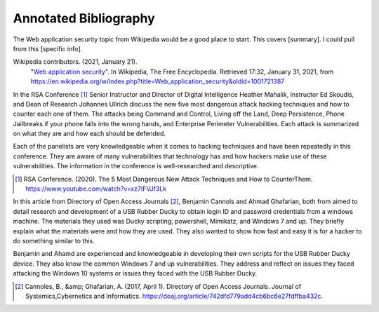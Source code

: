Annotated Bibliography
======================


The Web application security topic from Wikipedia would be a good place
to start. This covers [summary]. I could pull from this [specific info].

Wikipedia contributors. (2021, January 21).
   "`Web application security <https://en.wikipedia.org/wiki/Web_application_security>`_".
   In Wikipedia, The Free Encyclopedia. Retrieved 17:32, January 31, 2021,
   from https://en.wikipedia.org/w/index.php?title=Web_application_security&oldid=1001721387


In the RSA Conference [#f1]_ Senior Instructor and Director of Digital
Intelligence Heather Mahalik, Instructor Ed Skoudis, and
Dean of Research Johannes Ullrich discuss the new five most dangerous attack
hacking techniques and how to counter each one of them. The attacks being
Command and Control, Living off the Land, Deep Persistence, Phone Jailbreaks if
your phone falls into the wrong hands, and Enterprise Perimeter Vulnerabilities.
Each attack is summarized on what they are and how each should be defended.

Each of the panelists are very knowledgeable when it comes to hacking techniques
and have been repeatedly in this conference. They are aware of many
vulnerabilities that technology has and how hackers make use of these
vulnerabilities. The information in the conference is well-researched and
descriptive.

.. [#f1] RSA Conference. (2020). The 5 Most Dangerous New Attack Techniques and
   How to CounterThem. https://www.youtube.com/watch?v=xz7IFVJf3Lk


In this article from Directory of Open Access Journals [#f2]_, Benjamin Cannols
and Ahmad Ghafarian, both from aimed to detail research and development of a USB Rubber
Ducky to obtain login ID and password credentials from a windows machine. The
materials they used was Ducky scripting, powershell, Mimikatz, and Windows 7 and
up. They briefly explain what the materials were and how they are used. They
also wanted to show how fast and easy it is for a hacker to do something similar
to this.

Benjamin and Ahamd are experienced and knowledgeable in developing their own
scripts for the USB Rubber Ducky device. They also know the common Windows 7 and
up vulnerabilities. They address and reflect on issues they faced attacking the
Windows 10 systems or issues they faced with the USB Rubber Ducky.

.. [#f2] Cannoles, B., &amp; Ghafarian, A. (2017, April 1). Directory of Open
   Access Journals. Journal of Systemics,Cybernetics and Informatics.
   https://doaj.org/article/742dfd779add4cb6bc6e27fdffba432c.